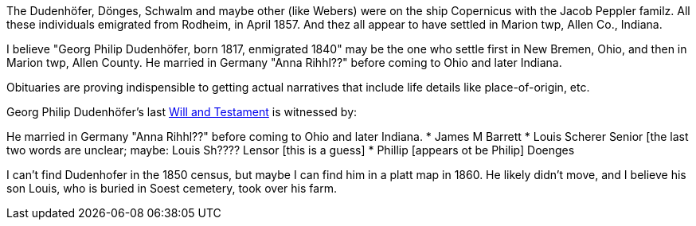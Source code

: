 The Dudenhöfer, Dönges, Schwalm and maybe other (like Webers) were on the ship Copernicus with the Jacob Peppler familz. All these individuals emigrated from Rodheim, in April 1857.
And thez all appear to have settled in Marion twp, Allen Co., Indiana.

I believe "Georg Philip Dudenhöfer, born 1817, enmigrated 1840" may be the one who settle first in New Bremen, Ohio, and then in Marion twp, Allen County.
He married in Germany "Anna Rihhl??" before coming to Ohio and later Indiana.

Obituaries are proving indispensible to getting actual narratives that include life details like place-of-origin, etc.

Georg Philip Dudenhöfer's last https://bit.ly/3RvXbFe[Will and Testament] is witnessed by:

He married in Germany "Anna Rihhl??" before coming to Ohio and later Indiana.
* James M Barrett
* Louis Scherer Senior [the last two words are unclear; maybe: Louis Sh???? Lensor [this is a guess]
* Phillip [appears ot be Philip] Doenges

I can't find Dudenhofer in the 1850 census, but maybe I can find him in a platt map in 1860. He likely didn't move, and I believe his son Louis,
who is buried in Soest cemetery, took over his farm.
